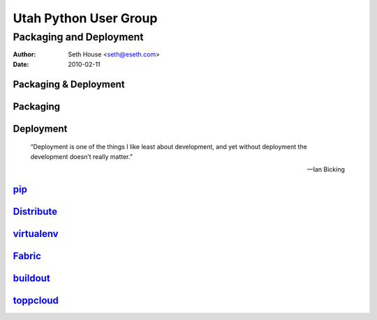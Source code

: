 ======================
Utah Python User Group
======================
Packaging and Deployment
------------------------

:Author: Seth House <seth@eseth.com>
:Date: 2010-02-11

----------------------
Packaging & Deployment
----------------------

.. figure:: ./pip_distribute.png
    :scale: 35 %

---------
Packaging
---------

----------
Deployment
----------

    “Deployment is one of the things I like least about development, and yet
    without deployment the development doesn’t really matter.”

    — Ian Bicking

------
`pip`_
------

-------------
`Distribute`_
-------------

-------------
`virtualenv`_
-------------

---------
`Fabric`_
---------

-----------
`buildout`_
-----------

------------
`toppcloud`_
------------


.. _`pip`: http://pip.openplans.org/
.. _`Distribute`: http://packages.python.org/distribute/
.. _`virtualenv`: http://virtualenv.openplans.org/
.. _`Fabric`: http://fabfile.org/
.. _`buildout`: http://buildout.org/
.. _`toppcloud`: http://toppcloud.colorstudy.com/
